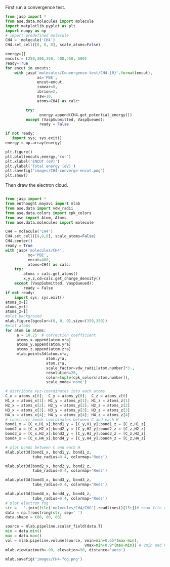 First run a convergence test.
#+BEGIN_SRC python
from jasp import *
from ase.data.molecules import molecule
import matplotlib.pyplot as plt
import numpy as np
# import predefined molecule
CH4 =  molecule('CH4')
CH4.set_cell([8, 8, 8], scale_atoms=False)

energy=[]
encuts = [250,300,350, 400,450, 500]
ready=True
for encut in encuts:
    with jasp('molecules/Convergence-test/CH4-{0}'.format(encut),
              xc='PBE',
              encut=encut,
              ismear=0,
              ibrion=2,
              nsw=10,
              atoms=CH4) as calc:

         try:
               energy.append(CH4.get_potential_energy())
         except (VaspSubmitted, VaspQueued):
               ready = False

if not ready:
   import sys; sys.exit()
energy = np.array(energy)

plt.figure()
plt.plot(encuts,energy,'ro-')
plt.xlabel('ENCUT (eV)')
plt.ylabel('Total energy (eV)')
plt.savefig('images/CH4-converge-encut.png')
plt.show()

#+END_SRC

#+RESULTS:
#+caption: cutoff energy convergence:from 400eV, it starts to converge.

#+ATTR_LaTeX: placement = [H]
[[./images/CH4-converge-encut.png]]
Then draw the electron cloud.
#+BEGIN_SRC python

from jasp import *
from enthought.mayavi import mlab
from ase.data import vdw_radii
from ase.data.colors import cpk_colors
from ase import Atom, Atoms
from ase.data.molecules import molecule

CH4 = molecule('CH4')
CH4.set_cell([8,8,8], scale_atoms=False)
CH4.center()
ready = True
with jasp('molecules/CH4',
          xc='PBE',
          encut=400,
          atoms=CH4) as calc:
    try:
        atoms = calc.get_atoms()
        x,y,z,cd=calc.get_charge_density()
    except (VaspSubmitted, VaspQueued):
        ready = False
if not ready:
    import sys; sys.exit()
atoms_x=[]
atoms_y=[]
atoms_z=[]
#plot background
mlab.figure(bgcolor=(0, 0, 0),size=(350,350))
#plot atoms
for atom in atoms:
     a = 10.25  # correction coefficient
     atoms_x.append(atom.x*a)
     atoms_y.append(atom.y*a)
     atoms_z.append(atom.z*a)
     mlab.points3d(atom.x*a,
                  atom.y*a,
                  atom.z*a,
                  scale_factor=vdw_radii[atom.number]*3.,
                  resolution=20,
                  color=tuple(cpk_colors[atom.number]),
                  scale_mode='none')

# distribute xyz-coordinates into each atoms
C_x = atoms_x[0];  C_y = atoms_y[0];  C_z = atoms_z[0]
H1_x = atoms_x[1]; H1_y = atoms_y[1]; H1_z = atoms_z[1]
H2_x = atoms_x[2]; H2_y = atoms_y[2]; H2_z = atoms_z[2]
H3_x = atoms_x[3]; H3_y = atoms_y[3]; H3_z = atoms_z[3]
H4_x = atoms_x[4]; H4_y = atoms_y[4]; H4_z = atoms_z[4]
# construct bonds coordinates between C and each H
bond1_x = [C_x,H1_x];bond1_y = [C_y,H1_y];bond1_z = [C_z,H1_z]
bond2_x = [C_x,H2_x];bond2_y = [C_y,H2_y];bond2_z = [C_z,H2_z]
bond3_x = [C_x,H3_x];bond3_y = [C_y,H3_y];bond3_z = [C_z,H3_z]
bond4_x = [C_x,H4_x];bond4_y = [C_y,H4_y];bond4_z = [C_z,H4_z]

# plot bonds between C and each H
mlab.plot3d(bond1_x, bond1_y, bond1_z,
            tube_radius=0.4, colormap='Reds')

mlab.plot3d(bond2_x, bond2_y, bond2_z,
            tube_radius=0.4, colormap='Reds')

mlab.plot3d(bond3_x, bond3_y, bond3_z,
            tube_radius=0.4, colormap='Reds')

mlab.plot3d(bond4_x, bond4_y, bond4_z,
            tube_radius=0.4, colormap='Reds')
# plot electron fog
str = ' '.join(file('molecules/CH4/CHG').readlines()[15:])# read file which contains charge density
data = np.fromstring(str, sep=' ')
data.shape = (80, 80, 80)

source = mlab.pipeline.scalar_field(data.T)
min = data.min()
max = data.max()
vol = mlab.pipeline.volume(source, vmin=min+0.65*(max-min),
                                   vmax=min+0.9*(max-min)) # Vmin and Vmax are used to scale the transparency.
mlab.view(azimuth=-90, elevation=90, distance='auto')

mlab.savefig('images/CH4-fog.png')
#+end_src

#+RESULTS:
#+caption: CH4 electron cloud

#+ATTR_LaTeX: placement = [H]
[[./images/CH4-fog.png]]
